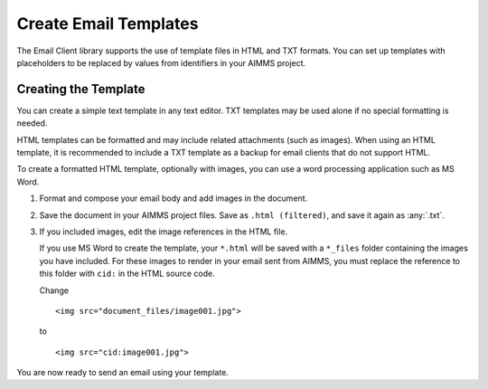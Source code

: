 .. BEGIN CONTENT

Create Email Templates
========================

.. meta::
   :description: How to create and send HTML email templates from AIMMS projects.
   :keywords: email, e-mail, template, html


The Email Client library supports the use of template files in HTML and TXT formats. You can set up templates with placeholders to be replaced by values from identifiers in your AIMMS project. 


Creating the Template
----------------------
You can create a simple text template in any text editor. TXT templates may be used alone if no special formatting is needed.

HTML templates can be formatted and may include related attachments (such as images). When using an HTML template, it is recommended to include a TXT template as a backup for email clients that do not support HTML.

To create a formatted HTML template, optionally with images, you can use a word processing application such as MS Word. 

#. Format and compose your email body and add images in the document. 

#. Save the document in your AIMMS project files. Save as ``.html (filtered)``, and save it again as :any:`.txt`.

#. 
    If you included images, edit the image references in the HTML file.

    If you use MS Word to create the template, your ``*.html`` will be saved with a ``*_files`` folder containing the images you have included. For these images to render in your email sent from AIMMS, you must replace the reference to this folder with ``cid:`` in the HTML source code. 
    
    Change ::

        <img src="document_files/image001.jpg">

    to ::

        <img src="cid:image001.jpg">

You are now ready to send an email using your template.

.. seealso::
    * :doc:`../104/104-using-email-client-library`
    * `Email Client Library <https://documentation.aimms.com/emailclient/index.html>`_ 

.. END CONTENT